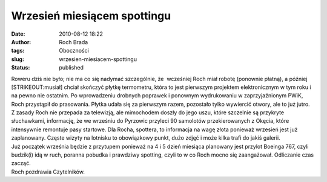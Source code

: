 Wrzesień miesiącem spottingu
############################
:date: 2010-08-12 18:22
:author: Roch Brada
:tags: Oboczności
:slug: wrzesien-miesiacem-spottingu
:status: published

| Roweru dziś nie było; nie ma co się nadymać szczególnie, że  wcześniej Roch miał robotę (ponownie płatną), a później [STRIKEOUT:musiał] chciał skończyć płytkę termometru, która to jest pierwszym projektem elektronicznym w tym roku i na pewno nie ostatnim. Po wprowadzeniu drobnych poprawek i ponownym wydrukowaniu w zaprzyjaźnionym PWiK, Roch przystąpił do prasowania. Płytka udała się za pierwszym razem, pozostało tylko wywiercić otwory, ale to już jutro.
| Z zasady Roch nie przepada za telewizją, ale mimochodem doszły do jego uszu, które szczelnie są przykryte słuchawkami, informację, że we wrześniu do Pyrzowic przyleci 90 samolotów przekierowanych z Okęcia, które intensywnie remontuje pasy startowe. Dla Rocha, spottera, to informacja na wagę złota ponieważ wrzesień jest już zaplanowany. Częste wizyty na lotnisku to obowiązkowy punkt, dużo zdjęć i może kilka trafi do jakiś galerii.
| Już początek września będzie z przytupem ponieważ na 4 i 5 dzień miesiąca planowany jest przylot Boeinga 767, czyli budzik(i) idą w ruch, poranna pobudka i prawdziwy spotting, czyli to w co Roch mocno się zaangażował. Odliczanie czas zacząć.
| Roch pozdrawia Czytelników.
